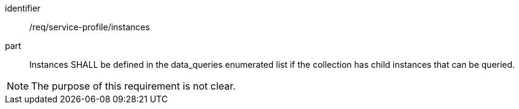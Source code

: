 [[req_service-profile_instances]]

[requirement]
====
[%metadata]
identifier:: /req/service-profile/instances
part:: Instances SHALL be defined in the data_queries enumerated list if the collection has child instances that can be queried.

====

NOTE: The purpose of this requirement is not clear.